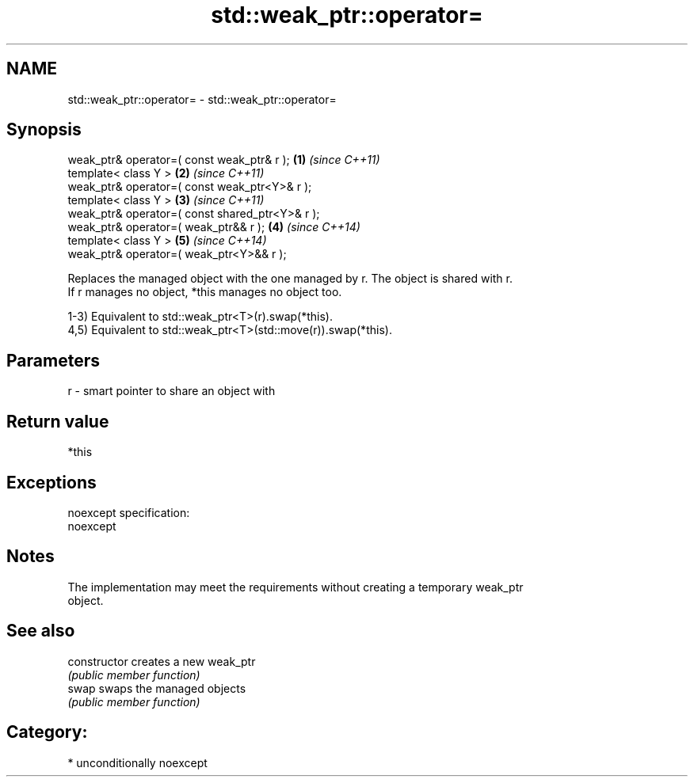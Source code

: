 .TH std::weak_ptr::operator= 3 "2017.04.02" "http://cppreference.com" "C++ Standard Libary"
.SH NAME
std::weak_ptr::operator= \- std::weak_ptr::operator=

.SH Synopsis
   weak_ptr& operator=( const weak_ptr& r );      \fB(1)\fP \fI(since C++11)\fP
   template< class Y >                            \fB(2)\fP \fI(since C++11)\fP
   weak_ptr& operator=( const weak_ptr<Y>& r );
   template< class Y >                            \fB(3)\fP \fI(since C++11)\fP
   weak_ptr& operator=( const shared_ptr<Y>& r );
   weak_ptr& operator=( weak_ptr&& r );           \fB(4)\fP \fI(since C++14)\fP
   template< class Y >                            \fB(5)\fP \fI(since C++14)\fP
   weak_ptr& operator=( weak_ptr<Y>&& r );

   Replaces the managed object with the one managed by r. The object is shared with r.
   If r manages no object, *this manages no object too.

   1-3) Equivalent to std::weak_ptr<T>(r).swap(*this).
   4,5) Equivalent to std::weak_ptr<T>(std::move(r)).swap(*this).

.SH Parameters

   r - smart pointer to share an object with

.SH Return value

   *this

.SH Exceptions

   noexcept specification:  
   noexcept
     

.SH Notes

   The implementation may meet the requirements without creating a temporary weak_ptr
   object.

.SH See also

   constructor   creates a new weak_ptr
                 \fI(public member function)\fP 
   swap          swaps the managed objects
                 \fI(public member function)\fP 

.SH Category:

     * unconditionally noexcept
